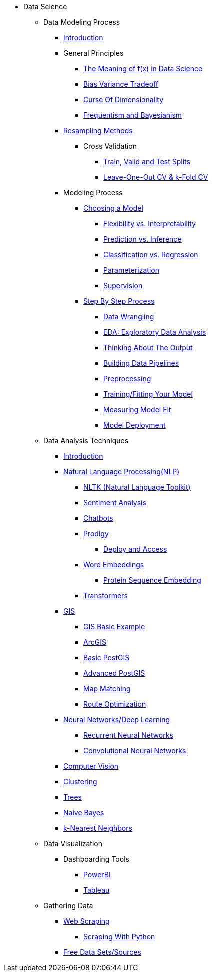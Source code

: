 * Data Science

** Data Modeling Process
*** xref:data-modeling/index.adoc[Introduction]
*** General Principles
**** xref:data-modeling/general-principles/function-x.adoc[The Meaning of f(x) in Data Science]
**** xref:data-modeling/general-principles/bias-variance-tradeoff.adoc[Bias Variance Tradeoff]
**** xref:data-modeling/general-principles/curse-of-dimensionality.adoc[Curse Of Dimensionality]
**** xref:data-modeling/general-principles/freq-bayes.adoc[Frequentism and Bayesianism]

*** xref:data-modeling/resampling-methods/index.adoc[Resampling Methods]
**** Cross Validation
***** xref:data-modeling/resampling-methods/cross-validation/train-valid-test.adoc[Train, Valid and Test Splits]
***** xref:data-modeling/resampling-methods/cross-validation/loocv-kfold.adoc[Leave-One-Out CV & k-Fold CV]
//**** xref:data-modeling/resampling-methods/bootstrap.adoc[Bootstrapping]
//**** xref:data-modeling/resampling-methods/markov-chain-monte-carlo.adoc[Markov Chain Monte Carlo (MCMC)]

*** Modeling Process
**** xref:data-modeling/choosing-model/index.adoc[Choosing a Model]
***** xref:data-modeling/choosing-model/flexibility-interpret.adoc[Flexibility vs. Interpretability]
***** xref:data-modeling/choosing-model/predict-infer.adoc[Prediction vs. Inference]
//***** xref:data-modeling/choosing-model/problem-types.adoc[Problem Types]
***** xref:data-modeling/choosing-model/classify-regress.adoc[Classification vs. Regression]
***** xref:data-modeling/choosing-model/parameterization.adoc[Parameterization]
***** xref:data-modeling/choosing-model/supervision.adoc[Supervision]

**** xref:data-modeling/process/index.adoc[Step By Step Process]
***** xref:data-modeling/process/wrangling.adoc[Data Wrangling]
***** xref:data-modeling/process/eda.adoc[EDA: Exploratory Data Analysis]
***** xref:data-modeling/process/think-output.adoc[Thinking About The Output]
***** xref:data-modeling/process/pipelining.adoc[Building Data Pipelines]
***** xref:data-modeling/process/preprocessing.adoc[Preprocessing]
***** xref:data-modeling/process/training.adoc[Training/Fitting Your Model]
***** xref:data-modeling/process/measure-fit.adoc[Measuring Model Fit]
***** xref:data-modeling/process/model-deployment.adoc[Model Deployment]

** Data Analysis Techniques
*** xref:data-analysis/introduction-data-analysis-techniques.adoc[Introduction]
*** xref:data-analysis/nlp/introduction-nlp.adoc[Natural Language Processing(NLP)]
**** xref:data-analysis/nlp/nltk.adoc[NLTK (Natural Language Toolkit)]
**** xref:data-analysis/nlp/sentiment-analysis.adoc[Sentiment Analysis]
**** xref:data-analysis/nlp/chatbot.adoc[Chatbots]
**** xref:data-analysis/nlp/prodigy.adoc[Prodigy]
***** xref:data-analysis/nlp/deploy-and-access.adoc[Deploy and Access]
**** xref:data-analysis/nlp/word-embeddings.adoc[Word Embeddings]
***** xref:data-analysis/nlp/protein-sequence-embedding.adoc[Protein Sequence Embedding]
**** xref:data-analysis/nlp/transformers.adoc[Transformers]
*** xref:data-analysis/gis/index.adoc[GIS]
**** xref:data-analysis/gis/basics-gis.adoc[GIS Basic Example]
**** xref:data-analysis/gis/arc-gis.adoc[ArcGIS]
**** xref:data-analysis/gis/basic-postgis.adoc[Basic PostGIS]
**** xref:data-analysis/gis/advanced-postgis.adoc[Advanced PostGIS]
**** xref:data-analysis/gis/map-matching.adoc[Map Matching]
**** xref:data-analysis/gis/route-optimization.adoc[Route Optimization]
*** xref:data-analysis/nndl/neural-network-deep-learning.adoc[Neural Networks/Deep Learning]
**** xref:data-analysis/nndl/rnn.adoc[Recurrent Neural Networks]
**** xref:data-analysis/nndl/cnn.adoc[Convolutional Neural Networks]
//**** xref:data-analysis/nndl/backpropogation.adoc[Backpropogation]
//**** xref:data-analysis/nndl/metrics.adoc[Metrics]
//**** xref:data-analysis/nndl/tuning-parameters.adoc[Tuning Paramaters For Neural Networks]
//*** Time Series
//**** xref:data-analysis/time-series/rnn.adoc[Time Series: Recurrent Neural Networks]
//*** xref:data-analysis/optimization.adoc[Optimization]
*** xref:data-analysis/computer-vision/intro-computer-vision.adoc[Computer Vision]
*** xref:data-analysis/clustering/index.adoc[Clustering]
*** xref:data-analysis/trees/index.adoc[Trees]
*** xref:data-analysis/naive-bayes.adoc[Naive Bayes]
*** xref:data-analysis/k-nearest-neighbors.adoc[k-Nearest Neighbors]

** Data Visualization
*** Dashboarding Tools
**** xref:data-visualization/powerbi.adoc[PowerBI]
**** xref:data-visualization/tableau.adoc[Tableau]

** Gathering Data
//*** xref:gather-data/data-mining.adoc[Data Mining]
*** xref:gather-data/web-scraping.adoc[Web Scraping]
**** https://the-examples-book.com/programming-languages/python/python-scraping[Scraping With Python]
*** xref:gather-data/free-data-sets.adoc[Free Data Sets/Sources]